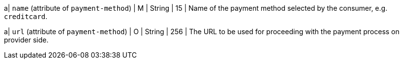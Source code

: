 
a| ``name`` (attribute of ``payment-method``)
| M 
| String
| 15
| Name of the payment method selected by the consumer, e.g. ``creditcard``.

a| ``url`` (attribute of ``payment-method``)
| O
| String
| 256
| The URL to be used for proceeding with the payment process on provider side.

//-